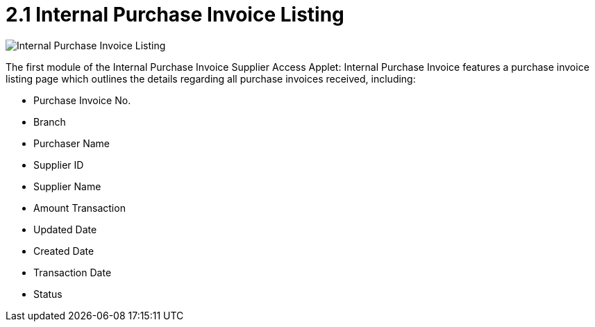 [#h3_internal_purchase_invoice_supplier_access_applet_listing]
= 2.1 Internal Purchase Invoice Listing

image::2.1_purchase_invoice_listing.png[Internal Purchase Invoice Listing, align = "center"]

The first module of the Internal Purchase Invoice Supplier Access Applet: Internal Purchase Invoice features a purchase invoice listing page which outlines the details regarding all purchase invoices received, including:

* Purchase Invoice No.
* Branch
* Purchaser Name
* Supplier ID
* Supplier Name
* Amount Transaction
* Updated Date
* Created Date
* Transaction Date
* Status